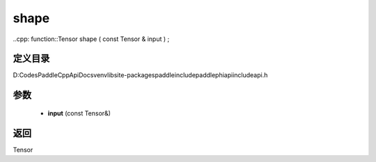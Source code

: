 .. _cn_api_paddle_experimental_shape:

shape
-------------------------------

..cpp: function::Tensor shape ( const Tensor & input ) ;


定义目录
:::::::::::::::::::::
D:\Codes\PaddleCppApiDocs\venv\lib\site-packages\paddle\include\paddle\phi\api\include\api.h

参数
:::::::::::::::::::::
	- **input** (const Tensor&)

返回
:::::::::::::::::::::
Tensor
